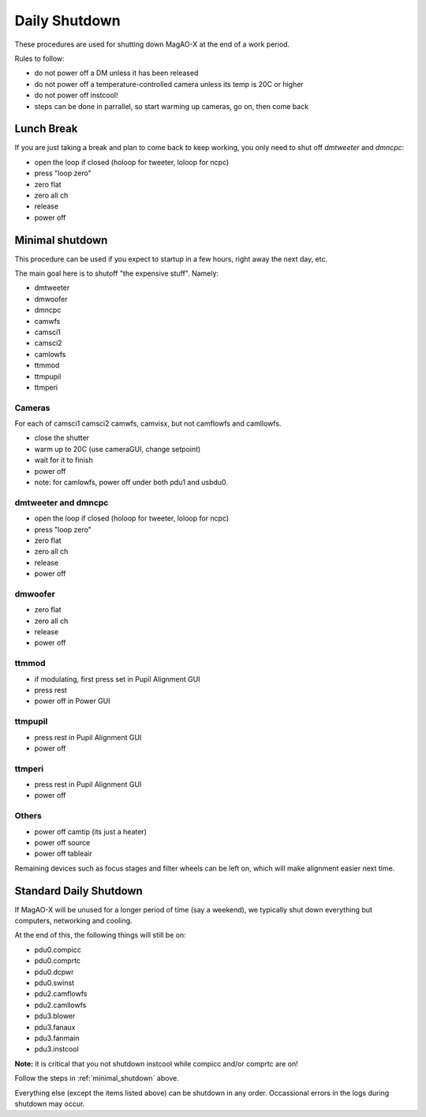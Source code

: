 Daily Shutdown
===============

These procedures are used for shutting down MagAO-X at the end of a work period.

Rules to follow:

- do not power off a DM unless it has been released
- do not power off a temperature-controlled camera unless its temp is 20C or higher
- do not power off instcool!
- steps can be done in parrallel, so start warming up cameras, go on, then come back


Lunch Break
-------------
If you are just taking a break and plan to come back to keep working, you only need to
shut off `dmtweeter` and `dmncpc`:

- open the loop if closed (holoop for tweeter, loloop for ncpc)
- press "loop zero"
- zero flat
- zero all ch
- release
- power off


.. _minimal_shutdown:


Minimal shutdown
----------------

This procedure can be used if you expect to startup in a few hours, right away the next day, etc.

The main goal here is to shutoff "the expensive stuff".  Namely:

- dmtweeter
- dmwoofer
- dmncpc
- camwfs
- camsci1
- camsci2
- camlowfs
- ttmmod
- ttmpupil
- ttmperi

Cameras
~~~~~~~

For each of camsci1 camsci2 camwfs, camvisx, but not camflowfs and camllowfs.

- close the shutter
- warm up to 20C (use cameraGUI, change setpoint)
- wait for it to finish
- power off
- note: for camlowfs, power off under both pdu1 and usbdu0.

dmtweeter and dmncpc
~~~~~~~~~~~~~~~~~~~~

- open the loop if closed (holoop for tweeter, loloop for ncpc)
- press "loop zero"
- zero flat
- zero all ch
- release
- power off

dmwoofer
~~~~~~~~

- zero flat
- zero all ch
- release
- power off

ttmmod
~~~~~~

- if modulating, first press set in Pupil Alignment GUI
- press rest
- power off in Power GUI

ttmpupil
~~~~~~~~

- press rest in Pupil Alignment GUI
- power off

ttmperi
~~~~~~~

- press rest in Pupil Alignment GUI
- power off

Others
~~~~~~

- power off camtip (its just a heater)
- power off source
- power off tableair

Remaining devices such as focus stages and filter wheels can be left on, which will make alignment easier next time.

Standard Daily Shutdown
-----------------------

If MagAO-X will be unused for a longer period of time (say a weekend), we typically shut down everything but computers, networking and cooling.

At the end of this, the following things will still be on:

- pdu0.compicc
- pdu0.comprtc
- pdu0.dcpwr
- pdu0.swinst
- pdu2.camflowfs
- pdu2.camllowfs
- pdu3.blower
- pdu3.fanaux
- pdu3.fanmain
- pdu3.instcool

**Note:** it is critical that you not shutdown instcool while compicc and/or comprtc are on!

Follow the steps in :ref:`minimal_shutdown` above.

Everything else (except the items listed above) can be shutdown in any order.  Occassional errors in the logs during shutdown may occur.

